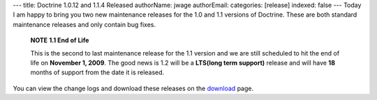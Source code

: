 ---
title: Doctrine 1.0.12 and 1.1.4 Released
authorName: jwage 
authorEmail: 
categories: [release]
indexed: false
---
Today I am happy to bring you two new maintenance releases for the
1.0 and 1.1 versions of Doctrine. These are both standard
maintenance releases and only contain bug fixes.

    **NOTE** **1.1 End of Life**

    This is the second to last maintenance release for the 1.1 version
    and we are still scheduled to hit the end of life on
    **November 1, 2009**. The good news is 1.2 will be a
    **LTS(long term support)** release and will have **18** months of
    support from the date it is released.


You can view the change logs and download these releases on the
`download <http://www.doctrine-project.org>`_ page.
